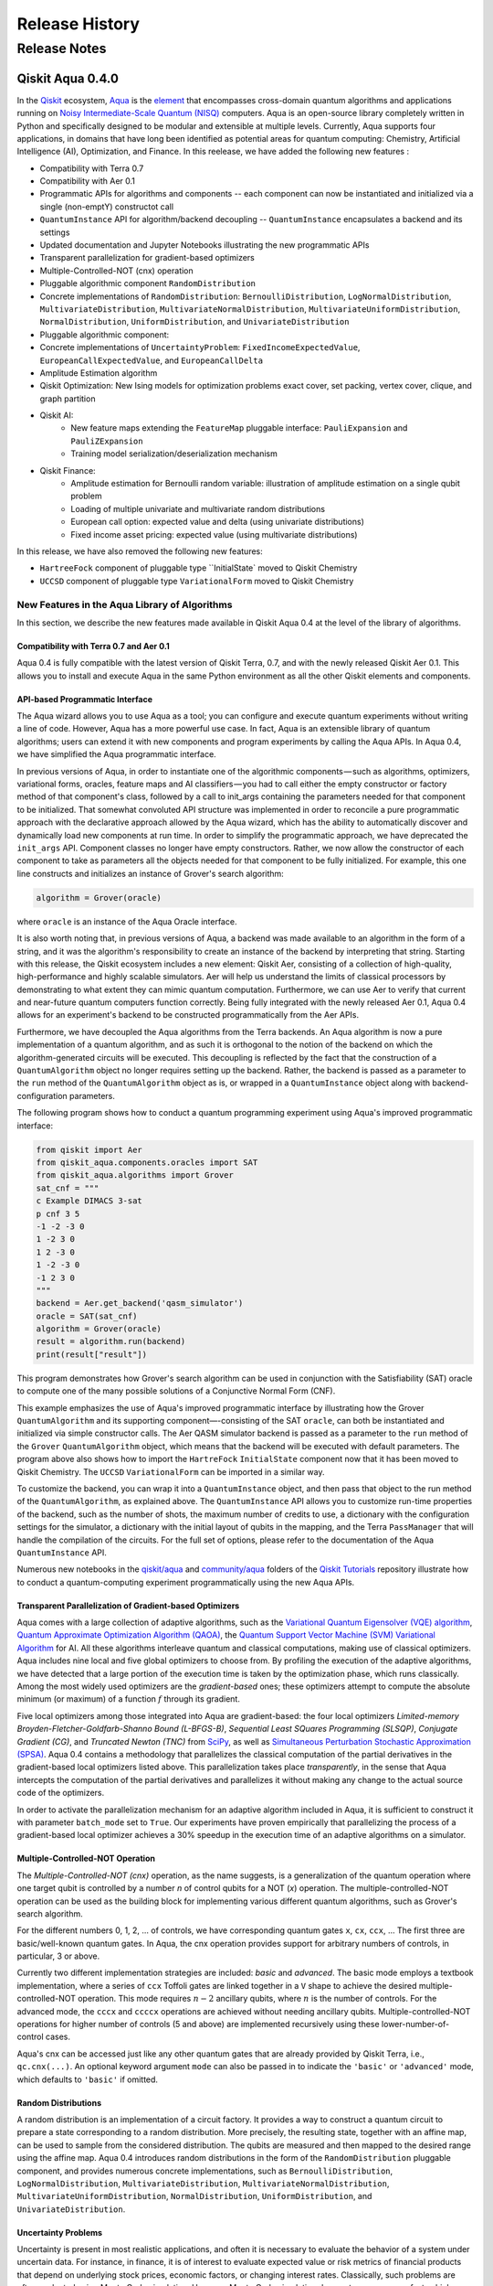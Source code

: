 ###############
Release History
###############

*************
Release Notes
*************

==================
Qiskit Aqua 0.4.0
==================

In the `Qiskit <https://qiskit.org/>`__ ecosystem,
`Aqua <https://qiskit.org/aqua>`__ is the
`element <https://medium.com/qiskit/qiskit-and-its-fundamental-elements-bcd7ead80492>`__
that encompasses cross-domain quantum algorithms and applications
running on `Noisy Intermediate-Scale Quantum
(NISQ) <https://arxiv.org/abs/1801.00862>`__ computers. Aqua is an
open-source library completely written in Python and specifically
designed to be modular and extensible at multiple levels. Currently,
Aqua supports four applications, in domains that have long been
identified as potential areas for quantum computing: Chemistry,
Artificial Intelligence (AI), Optimization, and Finance. In this reelease,
we have added the following new features :

- Compatibility with Terra 0.7
- Compatibility with Aer 0.1
- Programmatic APIs for algorithms and components -- each component can now be instantiated and initialized via a single (non-emptY) constructot call
- ``QuantumInstance`` API for algorithm/backend decoupling -- ``QuantumInstance`` encapsulates a backend and its settings
- Updated documentation and Jupyter Notebooks illustrating the new programmatic APIs
- Transparent parallelization for gradient-based optimizers
- Multiple-Controlled-NOT (cnx) operation
- Pluggable algorithmic component ``RandomDistribution``
- Concrete implementations of ``RandomDistribution``: ``BernoulliDistribution``, ``LogNormalDistribution``,
  ``MultivariateDistribution``, ``MultivariateNormalDistribution``, ``MultivariateUniformDistribution``, ``NormalDistribution``,
  ``UniformDistribution``, and ``UnivariateDistribution``
- Pluggable algorithmic component:
- Concrete implementations of ``UncertaintyProblem``: ``FixedIncomeExpectedValue``, ``EuropeanCallExpectedValue``, and
  ``EuropeanCallDelta``
- Amplitude Estimation algorithm
- Qiskit Optimization: New Ising models for optimization problems exact cover, set packing, vertex cover, clique, and graph partition
- Qiskit AI:
   - New feature maps extending the ``FeatureMap`` pluggable interface: ``PauliExpansion`` and ``PauliZExpansion``
   - Training model serialization/deserialization mechanism
- Qiskit Finance:
   - Amplitude estimation for Bernoulli random variable: illustration of amplitude estimation on a single qubit problem
   - Loading of multiple univariate and multivariate random distributions
   - European call option: expected value and delta (using univariate distributions)
   - Fixed income asset pricing: expected value (using multivariate distributions)

In this release, we have also removed the following new features:

- ``HartreeFock`` component of pluggable type ``InitialState` moved to Qiskit Chemistry
- ``UCCSD`` component of pluggable type ``VariationalForm`` moved to Qiskit Chemistry

----------------------------------------------
New Features in the Aqua Library of Algorithms
----------------------------------------------

In this section, we describe the new features made available in Qiskit
Aqua 0.4 at the level of the library of algorithms.

^^^^^^^^^^^^^^^^^^^^^^^^^^^^^^^^^^^^^^^^
Compatibility with Terra 0.7 and Aer 0.1
^^^^^^^^^^^^^^^^^^^^^^^^^^^^^^^^^^^^^^^^

Aqua 0.4 is fully compatible with the latest version of Qiskit Terra,
0.7, and with the newly released Qiskit Aer 0.1. This allows you to
install and execute Aqua in the same Python environment as all the other
Qiskit elements and components.

^^^^^^^^^^^^^^^^^^^^^^^^^^^^^^^^
API-based Programmatic Interface
^^^^^^^^^^^^^^^^^^^^^^^^^^^^^^^^

The Aqua wizard allows you to use Aqua as a tool; you can configure and
execute quantum experiments without writing a line of code. However,
Aqua has a more powerful use case. In fact, Aqua is an extensible
library of quantum algorithms; users can extend it with new components
and program experiments by calling the Aqua APIs. In Aqua 0.4, we have
simplified the Aqua programmatic interface.

In previous versions of Aqua, in order to instantiate one of the
algorithmic components — such as algorithms, optimizers, variational
forms, oracles, feature maps and AI classifiers — you had to call either
the empty constructor or factory method of that component's class,
followed by a call to init_args containing the parameters needed for
that component to be initialized. That somewhat convoluted API structure
was implemented in order to reconcile a pure programmatic approach with
the declarative approach allowed by the Aqua wizard, which has the
ability to automatically discover and dynamically load new components at
run time. In order to simplify the programmatic approach, we have
deprecated the ``init_args`` API. Component classes no longer have empty
constructors. Rather, we now allow the constructor of each component to
take as parameters all the objects needed for that component to be fully
initialized. For example, this one line constructs and initializes an
instance of Grover's search algorithm:

.. code-block:: python

    algorithm = Grover(oracle)

where ``oracle`` is an instance of the Aqua Oracle interface.

It is also worth noting that, in previous versions of Aqua, a backend
was made available to an algorithm in the form of a string, and it was
the algorithm's responsibility to create an instance of the backend by
interpreting that string. Starting with this release, the Qiskit
ecosystem includes a new element: Qiskit Aer, consisting of a collection
of high-quality, high-performance and highly scalable simulators. Aer
will help us understand the limits of classical processors by
demonstrating to what extent they can mimic quantum computation.
Furthermore, we can use Aer to verify that current and near-future
quantum computers function correctly. Being fully integrated with the
newly released Aer 0.1, Aqua 0.4 allows for an experiment's backend to
be constructed programmatically from the Aer APIs.

Furthermore, we have decoupled the Aqua algorithms from the Terra
backends. An Aqua algorithm is now a pure implementation of a quantum
algorithm, and as such it is orthogonal to the notion of the backend on
which the algorithm-generated circuits will be executed. This decoupling
is reflected by the fact that the construction of a ``QuantumAlgorithm``
object no longer requires setting up the backend. Rather, the backend is
passed as a parameter to the ``run`` method of the ``QuantumAlgorithm`` object
as is, or wrapped in a ``QuantumInstance`` object along with
backend-configuration parameters.

The following program shows how to conduct a quantum programming experiment using
Aqua's improved programmatic interface:

.. code-block:: python

    from qiskit import Aer
    from qiskit_aqua.components.oracles import SAT
    from qiskit_aqua.algorithms import Grover
    sat_cnf = """
    c Example DIMACS 3-sat
    p cnf 3 5
    -1 -2 -3 0
    1 -2 3 0
    1 2 -3 0
    1 -2 -3 0
    -1 2 3 0
    """
    backend = Aer.get_backend('qasm_simulator')
    oracle = SAT(sat_cnf)
    algorithm = Grover(oracle)
    result = algorithm.run(backend)
    print(result["result"])

This program demonstrates how Grover's search algorithm can be used in conjunction
with the Satisfiability (SAT) oracle to compute one of the many possible solutions of a
Conjunctive Normal Form (CNF).

This example emphasizes the use of Aqua's improved programmatic
interface by illustrating how the Grover ``QuantumAlgorithm`` and its
supporting component—-consisting of the SAT ``oracle``, can both be instantiated and
initialized via simple constructor calls. The Aer QASM simulator
backend is passed as a parameter to the ``run`` method of the ``Grover`` ``QuantumAlgorithm``
object, which means that the backend will be executed with default
parameters.  The program above also shows how to import the ``HartreFock``
``InitialState`` component now that it has been moved to Qiskit Chemistry.
The ``UCCSD`` ``VariationalForm`` can be imported in a similar way.

To customize the backend, you can wrap it into a ``QuantumInstance`` object,
and then pass that object to the run method of the ``QuantumAlgorithm``, as
explained above. The ``QuantumInstance`` API allows you to customize
run-time properties of the backend, such as the number of shots, the
maximum number of credits to use, a dictionary with the configuration
settings for the simulator, a dictionary with the initial layout of
qubits in the mapping, and the Terra ``PassManager`` that will handle the
compilation of the circuits. For the full set of options, please refer
to the documentation of the Aqua ``QuantumInstance`` API.

Numerous new notebooks in the
`qiskit/aqua <https://github.com/Qiskit/qiskit-tutorials/tree/master/qiskit/aqua>`__
and
`community/aqua <https://github.com/Qiskit/qiskit-tutorials/tree/master/community/aqua>`__
folders of the `Qiskit
Tutorials <https://github.com/Qiskit/qiskit-tutorials>`__ repository
illustrate how to conduct a quantum-computing experiment
programmatically using the new Aqua APIs.

^^^^^^^^^^^^^^^^^^^^^^^^^^^^^^^^^^^^^^^^^^^^^^^^^^^^^^^^
Transparent Parallelization of Gradient-based Optimizers
^^^^^^^^^^^^^^^^^^^^^^^^^^^^^^^^^^^^^^^^^^^^^^^^^^^^^^^^

Aqua comes with a large collection of adaptive algorithms, such as the
`Variational Quantum Eigensolver (VQE) algorithm <https://www.nature.com/articles/ncomms5213>`__,
`Quantum Approximate Optimization
Algorithm (QAOA) <https://arxiv.org/abs/1411.4028>`__, the `Quantum
Support Vector Machine (SVM) Variational
Algorithm <https://arxiv.org/abs/1804.11326>`__ for AI. All these
algorithms interleave quantum and classical computations, making use of
classical optimizers. Aqua includes nine local and five global
optimizers to choose from. By profiling the execution of the adaptive
algorithms, we have detected that a large portion of the execution time
is taken by the optimization phase, which runs classically. Among the
most widely used optimizers are the *gradient-based* ones; these
optimizers attempt to compute the absolute minimum (or maximum) of a
function :math:`f` through its gradient.

Five local optimizers among those integrated into Aqua are
gradient-based: the four local optimizers *Limited-memory
Broyden-Fletcher-Goldfarb-Shanno Bound (L-BFGS-B)*, *Sequential Least SQuares Programming (SLSQP)*, *Conjugate
Gradient (CG)*, and *Truncated Newton (TNC)* from
`SciPy <https://docs.scipy.org/doc/scipy/reference/generated/scipy.optimize.minimize.html>`__,
as well as `Simultaneous Perturbation Stochastic Approximation
(SPSA) <https://www.jhuapl.edu/SPSA/>`__. Aqua 0.4 contains a
methodology that parallelizes the classical computation of the partial
derivatives in the gradient-based local optimizers listed above. This
parallelization takes place *transparently*, in the sense that Aqua
intercepts the computation of the partial derivatives and parallelizes
it without making any change to the actual source code of the
optimizers.

In order to activate the parallelization mechanism for an adaptive
algorithm included in Aqua, it is sufficient to construct it with
parameter ``batch_mode`` set to ``True``. Our experiments have proven
empirically that parallelizing the process of a gradient-based local
optimizer achieves a 30% speedup in the execution time of an adaptive algorithms on
a simulator.

^^^^^^^^^^^^^^^^^^^^^^^^^^^^^^^^^
Multiple-Controlled-NOT Operation
^^^^^^^^^^^^^^^^^^^^^^^^^^^^^^^^^

The *Multiple-Controlled-NOT (cnx)* operation, as the name suggests, is
a generalization of the quantum operation where one target qubit is
controlled by a number *n* of control qubits for a NOT (`x`) operation.
The multiple-controlled-NOT operation can be used as the building block
for implementing various different quantum algorithms, such as Grover's
search algorithm.

For the different numbers 0, 1, 2, … of controls, we have corresponding
quantum gates ``x``, ``cx``, ``ccx``, ... The first three are basic/well-known
quantum gates. In Aqua, the cnx operation provides support for arbitrary
numbers of controls, in particular, 3 or above.

Currently two different implementation strategies are included: *basic*
and *advanced*. The basic mode employs a textbook implementation, where
a series of ``ccx`` Toffoli gates are linked together in a ``V`` shape to
achieve the desired multiple-controlled-NOT operation. This mode
requires :math:`n-2` ancillary qubits, where :math:`n` is the number of controls. For
the advanced mode, the ``cccx`` and ``ccccx`` operations are achieved without
needing ancillary qubits. Multiple-controlled-NOT operations for higher
number of controls (5 and above) are implemented recursively using these
lower-number-of-control cases.

Aqua's cnx can be accessed just like any other quantum gates that are
already provided by Qiskit Terra, i.e., ``qc.cnx(...)``. An optional keyword
argument ``mode`` can also be passed in to indicate the ``'basic'`` or
``'advanced'`` mode, which defaults to ``'basic'`` if omitted.

^^^^^^^^^^^^^^^^^^^^
Random Distributions
^^^^^^^^^^^^^^^^^^^^

A random distribution is an implementation of a circuit factory. It
provides a way to construct a quantum circuit to prepare a state
corresponding to a random distribution. More precisely, the resulting
state, together with an affine map, can be used to sample from the
considered distribution. The qubits are measured and then mapped to
the desired range using the affine map. Aqua 0.4 introduces random
distributions in the form of the ``RandomDistribution`` pluggable
component, and provides numerous concrete implementations, such as
``BernoulliDistribution``, ``LogNormalDistribution``, 
``MultivariateDistribution``, ``MultivariateNormalDistribution``,
``MultivariateUniformDistribution``, ``NormalDistribution``, 
``UniformDistribution``, and ``UnivariateDistribution``.

^^^^^^^^^^^^^^^^^^^^
Uncertainty Problems
^^^^^^^^^^^^^^^^^^^^

Uncertainty is present in most realistic applications, and often it is
necessary to evaluate the behavior of a system under uncertain data. For
instance, in finance, it is of interest to evaluate expected value or
risk metrics of financial products that depend on underlying stock
prices, economic factors, or changing interest rates. Classically, such
problems are often evaluated using Monte Carlo simulation. However,
Monte Carlo simulation does not converge very fast, which implies that
large numbers of samples are required to achieve estimations of
reasonable accuracy and confidence. Uncertainty problems can be solved
by the amplitude estimation algorithm, discussed below. Aqua 0.4
introduces the ``UncertaintyProblem`` pluggable component and provides
implementations for several concrete uncertainty problems used in Aqua
Finance, such as ``FixedIncomeExpectedValue``, ``EuropeanCallExpectedValue`` and
``EuropeanCallDelta``.

^^^^^^^^^^^^^^^^^^^^^^^^^^^^^^^^^^
The Amplitude Estimation Algorithm
^^^^^^^^^^^^^^^^^^^^^^^^^^^^^^^^^^

The Aqua library of algorithms is fully extensible; new algorithms can
easily be plugged in. Aqua 0.4 includes a new algorithm: *Amplitude
Estimation*, which is a derivative of Quantum Phase Estimation applied
to a particular operator :math:`A`, assumed to operate on :math:`n + 1`
+ 1 qubits (plus possible ancillary qubits). Here, the first *n* qubits
encode the uncertainty (in the form of a random distribution), and the
last qubit, called the *objective qubit*, is used to represent the
normalized objective value as its amplitude. In other words, :math:`A` is
constructed such that the probability of measuring a `1` in the objective
qubit is equal to the value of interest. Amplitude estimation leads to a
quadratic speedup compared to the classical Monte Carlo approach when
solving an uncertainty problem. Thus, millions of classical samples
could be replaced by a few thousand quantum samples.

^^^^^^^^^^^^^^
Qiskit Finance
^^^^^^^^^^^^^^

The Amplitude Estimation algorithm, along with the ``RandomDistribution``
and ``UncertaintyProblem`` components introduced in Aqua 0.4, enriches the
portfolio of Finance problems that can be solved on a quantum computer.
These now include *European Call Option Pricing* (expected value and
delta, using univariate distributions) and *Fixed Income Asset Pricing*
(expected value, using multivariate distributions). New Jupyter
Notebooks illustrating the use of the Amplitude Estimation algorithm to
deal with these new problems are available in the `Qiskit Finance
tutorials
repository <https://github.com/Qiskit/qiskit-tutorials/tree/master/qiskit/aqua/finance>`__.

^^^^^^^^^
Qiskit AI
^^^^^^^^^

Aqua 0.4 introduces two new implementations of the FeatureMap pluggable
component, ``PauliZExpansion`` and ``PauliExpansion``.

The ``PauliZExpansion`` feature map is a generalization of the already
existing ``FirstOrderExpansion`` and ``SecondOrderExpansion`` feature maps,
allowing for the order of expansion *k* to be greater than 2.

The ``PauliExpansion`` feature map generalizes the existing feature maps
even more. Not only does this feature map allows for the order of
expansion *k* to be greater than 2, but it also supports Paulis *I*, *X*
and *Y*, in addition to *Z*.

Furthermore, we have improved both the Support Vector Machine Quantum
Kernel (QSVM Kernel) and Support Vector Machine Quantum Variational
(QSVM Variational) algorithms by allowing a training model to be
serialized to disk and dynamically retrieved in subsequent experiments.

^^^^^^^^^^^^^^^^^^^
Qiskit Optimization
^^^^^^^^^^^^^^^^^^^

In Aqua 0.4, we introduce new Ising models for the following
optimization problems: `exact
cover <https://en.wikipedia.org/wiki/Exact_cover>`__, `set
packing <https://en.wikipedia.org/wiki/Set_packing>`__, `vertex
cover <https://en.wikipedia.org/wiki/Vertex_cover>`__,
`clique <https://en.wikipedia.org/wiki/Clique_problem>`__, and `graph
partition <https://en.wikipedia.org/wiki/Graph_partition>`__. All this
problems are solved with VQE. Jupyter Notebooks illustrating how to use
a quantum computer to solve these problems are available in the `Qiskit
community Optimization tutorials
repository <https://github.com/Qiskit/qiskit-tutorials/tree/master/community/aqua/optimization>`__.
